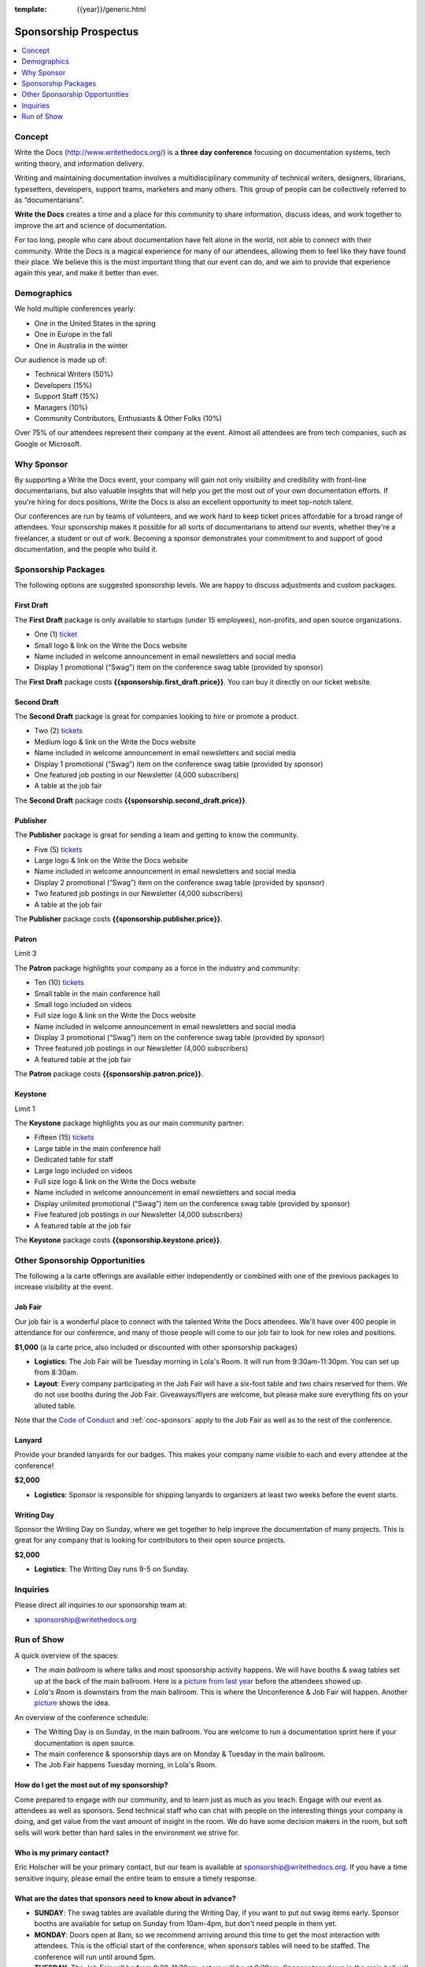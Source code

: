 :template: {{year}}/generic.html


Sponsorship Prospectus
######################

.. raw:: pdf

   PageBreak

.. contents::
   :local:
   :depth: 1
   :backlinks: none

Concept
=======

Write the Docs (http://www.writethedocs.org/) is a
**three day conference** focusing on documentation systems, tech writing
theory, and information delivery.

Writing and maintaining documentation involves a multidisciplinary
community of technical writers, designers, librarians, typesetters, developers,
support teams, marketers and many others. This group of people can be
collectively referred to as “documentarians”.

**Write the Docs** creates a time and a place for this community to
share information, discuss ideas, and work together to improve the art
and science of documentation.

For too long, people who care about documentation have felt alone in the
world, not able to connect with their community. Write the Docs is a
magical experience for many of our attendees, allowing them to feel like
they have found their place. We believe this is the most
important thing that our event can do, and we aim to provide that
experience again this year, and make it better than ever.

Demographics
============

We hold multiple conferences yearly:

* One in the United States in the spring
* One in Europe in the fall
* One in Australia in the winter

Our audience is made up of:

- Technical Writers (50%)
- Developers (15%)
- Support Staff (15%)
- Managers (10%)
- Community Contributors, Enthusiasts & Other Folks (10%)

Over 75% of our attendees represent their company at the event.
Almost all attendees are from tech companies,
such as Google or Microsoft.

Why Sponsor
===========

By supporting a Write the Docs event, your company will gain not only visibility
and credibility with front-line documentarians, but also valuable
insights that will help you get the most out of your own documentation efforts.
If you're hiring for docs positions, Write the Docs is also an excellent
opportunity to meet top-notch talent.

Our conferences are run by teams of volunteers, and we work hard to keep ticket
prices affordable for a broad range of attendees. Your sponsorship makes it
possible for all sorts of documentarians to attend our events, whether they're a
freelancer, a student or out of work. Becoming a sponsor demonstrates your
commitment to and support of good documentation, and the people who build it.

.. raw:: pdf

   PageBreak

Sponsorship Packages
====================

The following options are suggested sponsorship levels. We are happy to discuss
adjustments and custom packages.

First Draft
-----------

The **First Draft** package is only available to startups (under 15 employees),
non-profits,
and open source organizations.

- One (1) ticket_
- Small logo & link on the Write the Docs website
- Name included in welcome announcement in email newsletters and social media
- Display 1 promotional (“Swag”) item on the conference swag table (provided by sponsor)

The **First Draft** package costs **{{sponsorship.first_draft.price}}**.
You can buy it directly on our ticket website.

Second Draft
------------

The **Second Draft** package is great for companies looking to hire or promote a product.

- Two (2) tickets_
- Medium logo & link on the Write the Docs website
- Name included in welcome announcement in email newsletters and social media
- Display 1 promotional (“Swag”) item on the conference swag table (provided by sponsor)
- One featured job posting in our Newsletter (4,000 subscribers)
- A table at the job fair

The **Second Draft** package costs **{{sponsorship.second_draft.price}}**.

Publisher
---------

The **Publisher** package is great for sending a team and getting to know the community.

- Five (5) tickets_
- Large logo & link on the Write the Docs website
- Name included in welcome announcement in email newsletters and social media
- Display 2 promotional (“Swag”) item on the conference swag table (provided by sponsor)
- Two featured job postings in our Newsletter (4,000 subscribers)
- A table at the job fair

The **Publisher** package costs **{{sponsorship.publisher.price}}**.

.. raw:: pdf

   PageBreak

Patron
------

Limit 3

The **Patron** package highlights your company as a force in the industry and community:

- Ten (10) tickets_
- Small table in the main conference hall
- Small logo included on videos
- Full size logo & link on the Write the Docs website
- Name included in welcome announcement in email newsletters and social media
- Display 3 promotional (“Swag”) item on the conference swag table (provided by sponsor)
- Three featured job postings in our Newsletter (4,000 subscribers)
- A featured table at the job fair

The **Patron** package costs **{{sponsorship.patron.price}}**.

Keystone
--------

Limit 1

The **Keystone** package highlights you as our main community partner:

- Fifteen (15) tickets_
- Large table in the main conference hall
- Dedicated table for staff
- Large logo included on videos
- Full size logo & link on the Write the Docs website
- Name included in welcome announcement in email newsletters and social media
- Display unlimited promotional (“Swag”) item on the conference swag table (provided by sponsor)
- Five featured job postings in our Newsletter (4,000 subscribers)
- A featured table at the job fair

The **Keystone** package costs **{{sponsorship.keystone.price}}**.

.. raw:: pdf

   PageBreak

Other Sponsorship Opportunities
===============================

The following a la carte offerings are available either independently or
combined with one of the previous packages to increase visibility at the event.

Job Fair
--------

Our job fair is a wonderful place to connect with the talented Write the Docs attendees.
We'll have over 400 people in attendance for our conference,
and many of those people will come to our job fair to look for new roles and positions.

**$1,000** (a la carte price, also included or discounted with other sponsorship packages)

- **Logistics**: The Job Fair will be Tuesday morning in Lola's Room. It will run from 9:30am-11:30pm. You can set up from 8:30am.

- **Layout**: Every company participating in the Job Fair will have a six-foot table and two chairs reserved for them. We do not use booths during the Job Fair. Giveaways/flyers are welcome, but please make sure everything fits on your alloted table.

Note that the `Code of Conduct </code-of-conduct/>`_ and :ref:`coc-sponsors` apply to the Job Fair as well as to the rest of the conference.

Lanyard
-------

Provide your branded lanyards for our badges. This makes your company name visible to each and every attendee at the conference!

**$2,000**

- **Logistics**: Sponsor is responsible for shipping lanyards to organizers at least two weeks before the event starts.

Writing Day
-----------

Sponsor the Writing Day on Sunday, where we get together to help improve the documentation of many projects.
This is great for any company that is looking for contributors to their open source projects.

**$2,000**

- **Logistics**: The Writing Day runs 9-5 on Sunday.


.. raw:: pdf

  PageBreak

Inquiries
=========

Please direct all inquiries to our sponsorship team at:

- sponsorship@writethedocs.org


.. _ticket: https://ti.to/writethedocs/write-the-docs-{{ shortcode }}-{{ year }}/
.. _tickets: https://ti.to/writethedocs/write-the-docs-{{ shortcode }}-{{ year }}/

Run of Show
===========

A quick overview of the spaces:

* The *main ballroom* is where talks and most sponsorship activity happens. We will have booths & swag tables set up at the back of the main ballroom. Here is a `picture from last year <https://www.flickr.com/photos/writethedocs/34495135662>`_ before the attendees showed up.
* *Lola's Room* is downstairs from the main ballroom. This is where the Unconference & Job Fair will happen. Another `picture <https://www.flickr.com/photos/writethedocs/34536045142/in/album-72157683817839465/>`_ shows the idea.

An overview of the conference schedule:

* The Writing Day is on Sunday, in the main ballroom. You are welcome to run a documentation sprint here if your documentation is open source.
* The main conference & sponsorship days are on Monday & Tuesday in the main ballroom.
* The Job Fair happens Tuesday morning, in Lola's Room.

How do I get the most out of my sponsorship?
--------------------------------------------

Come prepared to engage with our community, and to learn just as much as you teach. Engage with our event as attendees as well as sponsors. Send technical staff who can chat with people on the interesting things your company is doing, and get value from the vast amount of insight in the room. We do have some decision makers in the room, but soft sells will work better than hard sales in the environment we strive for.

Who is my primary contact?
--------------------------

Eric Holscher will be your primary contact, but our team is available at sponsorship@writethedocs.org. If you have a time sensitive inquiry, please email the entire team to ensure a timely response.

What are the dates that sponsors need to know about in advance?
------------------------------------------------------------------

* **SUNDAY**: The swag tables are available during the Writing Day, if you want to put out swag items early. Sponsor booths are available for setup on Sunday from 10am-4pm, but don't need people in them yet.

* **MONDAY**: Doors open at 8am, so we recommend arriving around this time to get the most interaction with attendees. This is the official start of the conference, when sponsors tables will need to be staffed. The conference will run until around 5pm.

* **TUESDAY**: The Job Fair will be from 9:30-11:30am, set up will be at 8:30am. Sponsor tear down in the main hall will be 4pm on Tuesday. That will be the end of the conference, so feel free to book travel home that evening.

How do I use get my free tickets?
---------------------------------

You should have recieved a unique URL with a discount code for your free sponsorship tickets. We are happy to send it over again, just ask!

What do I need for the job fair?
--------------------------------

The job fair will be a low key event. Every participant will have a six-foot table and two chairs, in a seperate room from the primary conference. Giveaways/flyers are welcome, but please keep your setup requirements simple.

What happens with my swag items?
--------------------------------

We will have a few "swag tables" that are placed around the back of the main ballroom. This will be where sponsor and community stickers & swag will be located, so that attendees are free to pick it up. If you have a booth, you are also welcome to place swag on the booth.

What are the table sizes? What is included?
-------------------------------------------

The small sponsorship table is a 6' table, and the large is two 6' tables. These are not standard conference expo halls, but in the main conference venue, so please don't bring anything that will need to be hung or expand more than 2 feet beyond the edge of your area. Wifi & Power will be provided.

How do I ship items?
--------------------

Prior to the event, if you'd like to ship swag, we will send you the mailing address **3 weeks** prior to the event. We can't recieve packages before that. Anything sent to us will be available at the venue on the day of the event.
